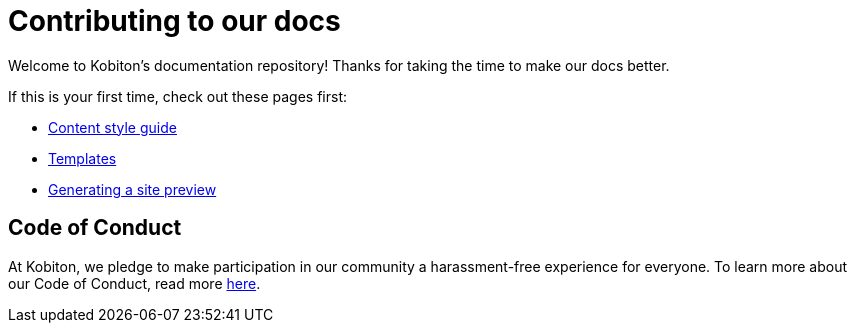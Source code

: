 = Contributing to our docs

Welcome to Kobiton's documentation repository! Thanks for taking the time to make our docs better.

If this is your first time, check out these pages first:

* xref:content-style-guide.adoc[Content style guide]
* xref:templates.adoc[Templates]
* xref:generating-site-preview.adoc[Generating a site preview]

== Code of Conduct

At Kobiton, we pledge to make participation in our
community a harassment-free experience for everyone. To learn more about our Code of Conduct, read more xref:code-of-conduct.adoc[here].
